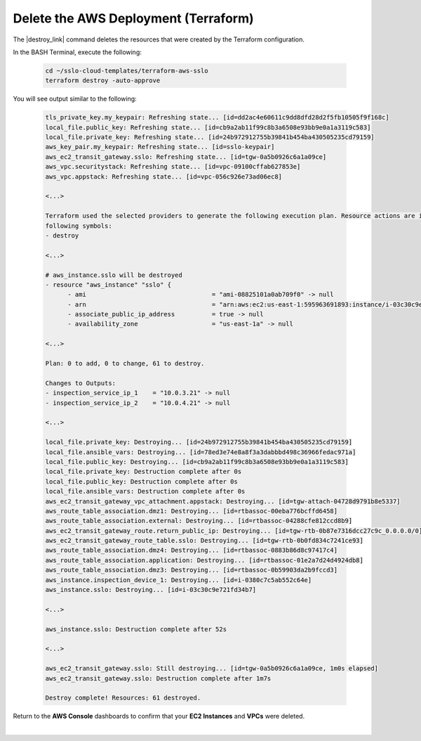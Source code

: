 Delete the AWS Deployment (Terraform)
================================================================================

The |destroy_link| command deletes the resources that were created by the Terraform configuration.

In the BASH Terminal, execute the following:

   .. code-block:: bash

      cd ~/sslo-cloud-templates/terraform-aws-sslo
      terraform destroy -auto-approve

You will see output similar to the following:

   .. code-block:: bash

      tls_private_key.my_keypair: Refreshing state... [id=dd2ac4e60611c9dd8dfd28d2f5fb10505f9f168c]
      local_file.public_key: Refreshing state... [id=cb9a2ab11f99c8b3a6508e93bb9e0a1a3119c583]
      local_file.private_key: Refreshing state... [id=24b972912755b39841b454ba430505235cd79159]
      aws_key_pair.my_keypair: Refreshing state... [id=sslo-keypair]
      aws_ec2_transit_gateway.sslo: Refreshing state... [id=tgw-0a5b0926c6a1a09ce]
      aws_vpc.securitystack: Refreshing state... [id=vpc-09100cffab627853e]
      aws_vpc.appstack: Refreshing state... [id=vpc-056c926e73ad06ec8]

      <...>

      Terraform used the selected providers to generate the following execution plan. Resource actions are indicated with the
      following symbols:
      - destroy

      <...>

      # aws_instance.sslo will be destroyed
      - resource "aws_instance" "sslo" {
            - ami                                  = "ami-08825101a0ab709f0" -> null
            - arn                                  = "arn:aws:ec2:us-east-1:595963691893:instance/i-03c30c9e721fd34b7" -> null
            - associate_public_ip_address          = true -> null
            - availability_zone                    = "us-east-1a" -> null

      <...>

      Plan: 0 to add, 0 to change, 61 to destroy.

      Changes to Outputs:
      - inspection_service_ip_1    = "10.0.3.21" -> null
      - inspection_service_ip_2    = "10.0.4.21" -> null

      <...>

      local_file.private_key: Destroying... [id=24b972912755b39841b454ba430505235cd79159]
      local_file.ansible_vars: Destroying... [id=78ed3e74e8a8f3a3dabbbd498c36966fedac971a]
      local_file.public_key: Destroying... [id=cb9a2ab11f99c8b3a6508e93bb9e0a1a3119c583]
      local_file.private_key: Destruction complete after 0s
      local_file.public_key: Destruction complete after 0s
      local_file.ansible_vars: Destruction complete after 0s
      aws_ec2_transit_gateway_vpc_attachment.appstack: Destroying... [id=tgw-attach-04728d9791b8e5337]
      aws_route_table_association.dmz1: Destroying... [id=rtbassoc-00eba776bcffd6458]
      aws_route_table_association.external: Destroying... [id=rtbassoc-04288cfe812ccd8b9]
      aws_ec2_transit_gateway_route.return_public_ip: Destroying... [id=tgw-rtb-0b87e7316dcc27c9c_0.0.0.0/0]
      aws_ec2_transit_gateway_route_table.sslo: Destroying... [id=tgw-rtb-0b0fd834c7241ce93]
      aws_route_table_association.dmz4: Destroying... [id=rtbassoc-0883b86d8c97417c4]
      aws_route_table_association.application: Destroying... [id=rtbassoc-01e2a7d24d4924db8]
      aws_route_table_association.dmz3: Destroying... [id=rtbassoc-0b59903da2b9fccd3]
      aws_instance.inspection_device_1: Destroying... [id=i-0380c7c5ab552c64e]
      aws_instance.sslo: Destroying... [id=i-03c30c9e721fd34b7]

      <...>

      aws_instance.sslo: Destruction complete after 52s

      <...>

      aws_ec2_transit_gateway.sslo: Still destroying... [id=tgw-0a5b0926c6a1a09ce, 1m0s elapsed]
      aws_ec2_transit_gateway.sslo: Destruction complete after 1m7s

      Destroy complete! Resources: 61 destroyed.

Return to the **AWS Console** dashboards to confirm that your **EC2 Instances** and **VPCs** were deleted.

|



.. |destroy_link| raw:: html

      <a href="https://www.terraform.io/cli/commands/destroy" target="_blank"> destroy </a>

